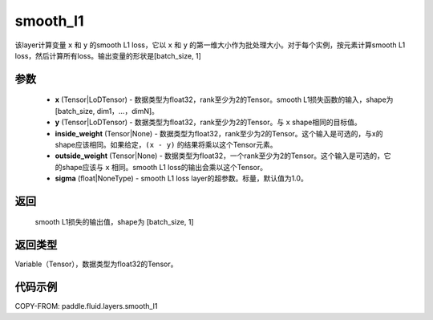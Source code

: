 .. _cn_api_fluid_layers_smooth_l1:

smooth_l1
-------------------------------

.. py:function:: paddle.fluid.layers.smooth_l1(x, y, inside_weight=None, outside_weight=None, sigma=None)




该layer计算变量 ``x`` 和 ``y`` 的smooth L1 loss，它以 ``x`` 和 ``y`` 的第一维大小作为批处理大小。对于每个实例，按元素计算smooth L1 loss，然后计算所有loss。输出变量的形状是[batch_size, 1]


参数
::::::::::::

        - **x** (Tensor|LoDTensor) - 数据类型为float32，rank至少为2的Tensor。smooth L1损失函数的输入，shape为[batch_size, dim1，…，dimN]。
        - **y** (Tensor|LoDTensor) - 数据类型为float32，rank至少为2的Tensor。与 ``x`` shape相同的目标值。
        - **inside_weight** (Tensor|None) - 数据类型为float32，rank至少为2的Tensor。这个输入是可选的，与x的shape应该相同。如果给定，``(x - y)`` 的结果将乘以这个Tensor元素。
        - **outside_weight** (Tensor|None) - 数据类型为float32，一个rank至少为2的Tensor。这个输入是可选的，它的shape应该与 ``x`` 相同。smooth L1 loss的输出会乘以这个Tensor。
        - **sigma** (float|NoneType) - smooth L1 loss layer的超参数。标量，默认值为1.0。

返回
::::::::::::
 smooth L1损失的输出值，shape为 [batch_size, 1]

返回类型
::::::::::::
Variable（Tensor），数据类型为float32的Tensor。

代码示例
::::::::::::

COPY-FROM: paddle.fluid.layers.smooth_l1